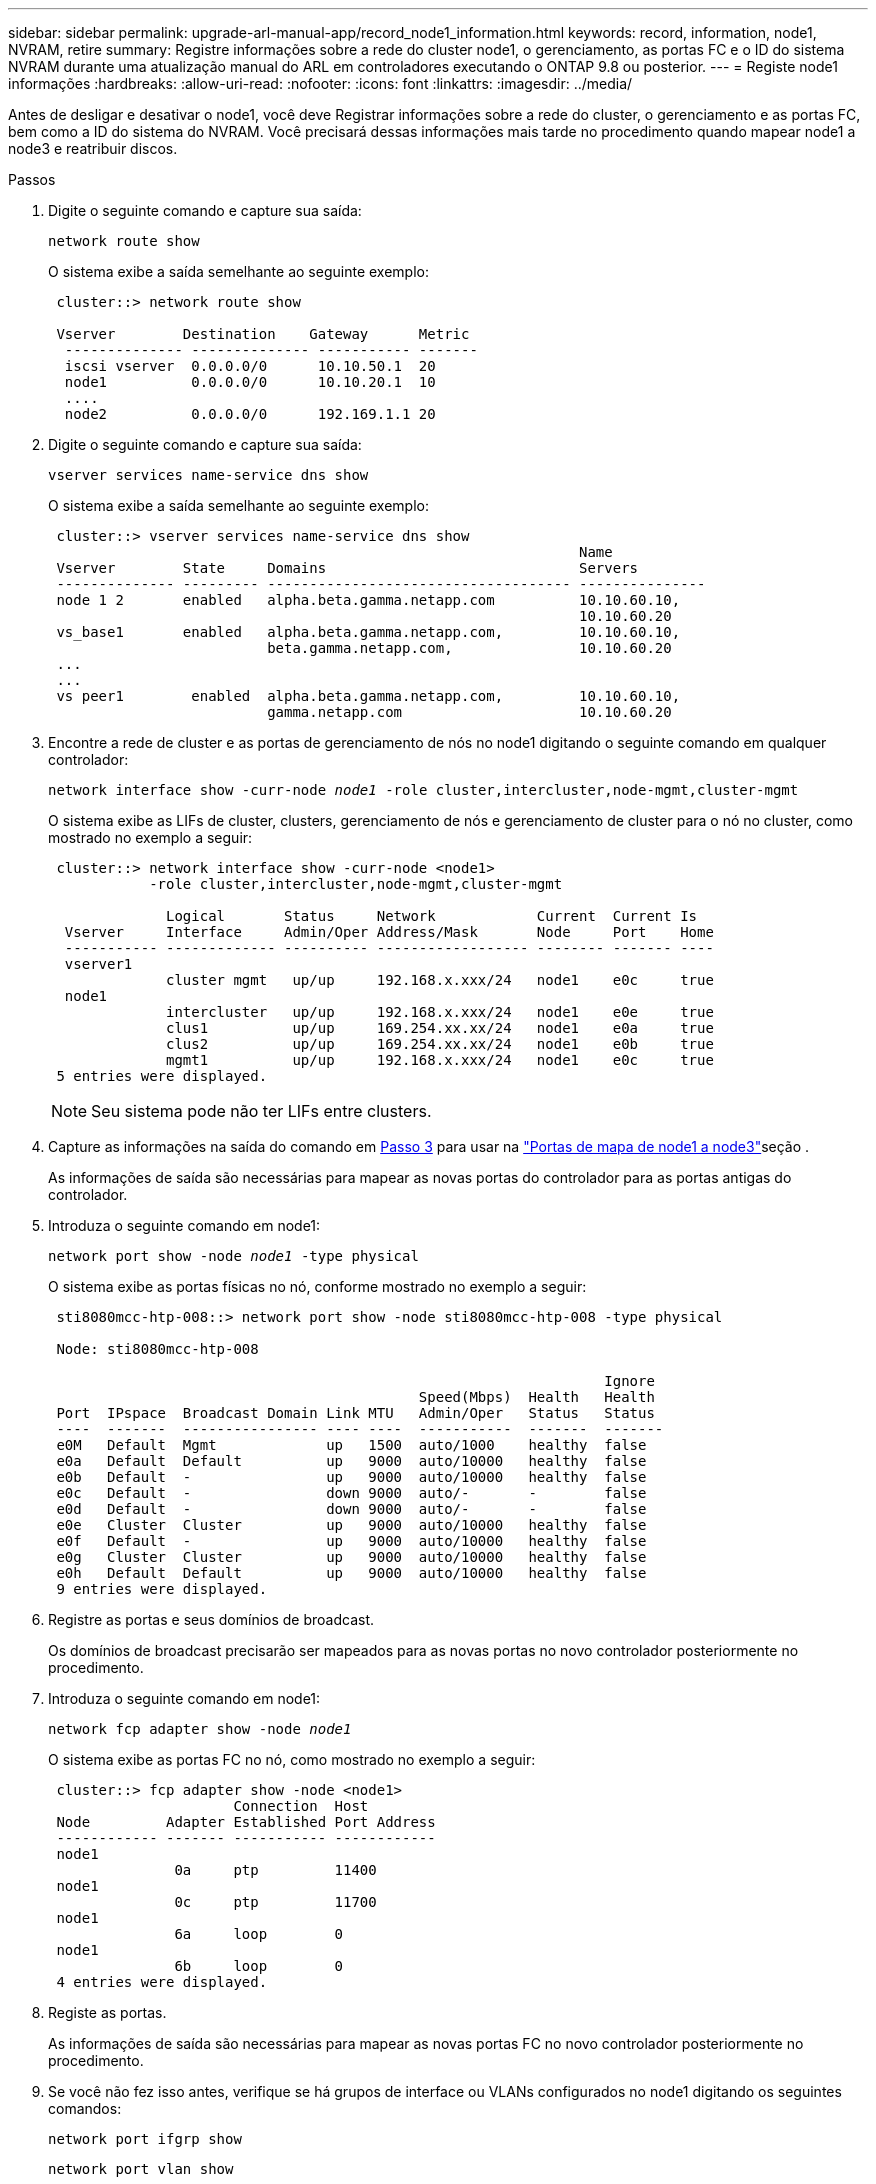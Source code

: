 ---
sidebar: sidebar 
permalink: upgrade-arl-manual-app/record_node1_information.html 
keywords: record, information, node1, NVRAM, retire 
summary: Registre informações sobre a rede do cluster node1, o gerenciamento, as portas FC e o ID do sistema NVRAM durante uma atualização manual do ARL em controladores executando o ONTAP 9.8 ou posterior. 
---
= Registe node1 informações
:hardbreaks:
:allow-uri-read: 
:nofooter: 
:icons: font
:linkattrs: 
:imagesdir: ../media/


[role="lead"]
Antes de desligar e desativar o node1, você deve Registrar informações sobre a rede do cluster, o gerenciamento e as portas FC, bem como a ID do sistema do NVRAM. Você precisará dessas informações mais tarde no procedimento quando mapear node1 a node3 e reatribuir discos.

.Passos
. [[step1]]Digite o seguinte comando e capture sua saída:
+
`network route show`

+
O sistema exibe a saída semelhante ao seguinte exemplo:

+
[listing]
----
 cluster::> network route show

 Vserver        Destination    Gateway      Metric
  -------------- -------------- ----------- -------
  iscsi vserver  0.0.0.0/0      10.10.50.1  20
  node1          0.0.0.0/0      10.10.20.1  10
  ....
  node2          0.0.0.0/0      192.169.1.1 20
----
. Digite o seguinte comando e capture sua saída:
+
`vserver services name-service dns show`

+
O sistema exibe a saída semelhante ao seguinte exemplo:

+
[listing]
----
 cluster::> vserver services name-service dns show
                                                               Name
 Vserver        State     Domains                              Servers
 -------------- --------- ------------------------------------ ---------------
 node 1 2       enabled   alpha.beta.gamma.netapp.com          10.10.60.10,
                                                               10.10.60.20
 vs_base1       enabled   alpha.beta.gamma.netapp.com,         10.10.60.10,
                          beta.gamma.netapp.com,               10.10.60.20
 ...
 ...
 vs peer1        enabled  alpha.beta.gamma.netapp.com,         10.10.60.10,
                          gamma.netapp.com                     10.10.60.20
----
. [[man_record_node1_step3]]Encontre a rede de cluster e as portas de gerenciamento de nós no node1 digitando o seguinte comando em qualquer controlador:
+
`network interface show -curr-node _node1_ -role cluster,intercluster,node-mgmt,cluster-mgmt`

+
O sistema exibe as LIFs de cluster, clusters, gerenciamento de nós e gerenciamento de cluster para o nó no cluster, como mostrado no exemplo a seguir:

+
[listing]
----
 cluster::> network interface show -curr-node <node1>
            -role cluster,intercluster,node-mgmt,cluster-mgmt

              Logical       Status     Network            Current  Current Is
  Vserver     Interface     Admin/Oper Address/Mask       Node     Port    Home
  ----------- ------------- ---------- ------------------ -------- ------- ----
  vserver1
              cluster mgmt   up/up     192.168.x.xxx/24   node1    e0c     true
  node1
              intercluster   up/up     192.168.x.xxx/24   node1    e0e     true
              clus1          up/up     169.254.xx.xx/24   node1    e0a     true
              clus2          up/up     169.254.xx.xx/24   node1    e0b     true
              mgmt1          up/up     192.168.x.xxx/24   node1    e0c     true
 5 entries were displayed.
----
+

NOTE: Seu sistema pode não ter LIFs entre clusters.

. Capture as informações na saída do comando em <<man_record_node1_step3,Passo 3>> para usar na link:map_ports_node1_node3.html["Portas de mapa de node1 a node3"]seção .
+
As informações de saída são necessárias para mapear as novas portas do controlador para as portas antigas do controlador.

. Introduza o seguinte comando em node1:
+
`network port show -node _node1_ -type physical`

+
O sistema exibe as portas físicas no nó, conforme mostrado no exemplo a seguir:

+
[listing]
----
 sti8080mcc-htp-008::> network port show -node sti8080mcc-htp-008 -type physical

 Node: sti8080mcc-htp-008

                                                                  Ignore
                                            Speed(Mbps)  Health   Health
 Port  IPspace  Broadcast Domain Link MTU   Admin/Oper   Status   Status
 ----  -------  ---------------- ---- ----  -----------  -------  -------
 e0M   Default  Mgmt             up   1500  auto/1000    healthy  false
 e0a   Default  Default          up   9000  auto/10000   healthy  false
 e0b   Default  -                up   9000  auto/10000   healthy  false
 e0c   Default  -                down 9000  auto/-       -        false
 e0d   Default  -                down 9000  auto/-       -        false
 e0e   Cluster  Cluster          up   9000  auto/10000   healthy  false
 e0f   Default  -                up   9000  auto/10000   healthy  false
 e0g   Cluster  Cluster          up   9000  auto/10000   healthy  false
 e0h   Default  Default          up   9000  auto/10000   healthy  false
 9 entries were displayed.
----
. Registre as portas e seus domínios de broadcast.
+
Os domínios de broadcast precisarão ser mapeados para as novas portas no novo controlador posteriormente no procedimento.

. Introduza o seguinte comando em node1:
+
`network fcp adapter show -node _node1_`

+
O sistema exibe as portas FC no nó, como mostrado no exemplo a seguir:

+
[listing]
----
 cluster::> fcp adapter show -node <node1>
                      Connection  Host
 Node         Adapter Established Port Address
 ------------ ------- ----------- ------------
 node1
               0a     ptp         11400
 node1
               0c     ptp         11700
 node1
               6a     loop        0
 node1
               6b     loop        0
 4 entries were displayed.
----
. Registe as portas.
+
As informações de saída são necessárias para mapear as novas portas FC no novo controlador posteriormente no procedimento.

. Se você não fez isso antes, verifique se há grupos de interface ou VLANs configurados no node1 digitando os seguintes comandos:
+
`network port ifgrp show`

+
`network port vlan show`

+
Você usará as informações na link:map_ports_node1_node3.html["Portas de mapa de node1 a node3"]seção .

. Execute uma das seguintes ações:
+
[cols="60,40"]
|===
| Se você... | Então... 


| Gravado o número de ID do sistema NVRAM na secção link:prepare_nodes_for_upgrade.html["Prepare os nós para a atualização"]. | Vá para a próxima seção, link:retire_node1.html["Aposentar-se node1"]. 


| Não registou o número de ID do sistema NVRAM na secção link:prepare_nodes_for_upgrade.html["Prepare os nós para a atualização"] | Complete <<man_record_node1_step11,Passo 11>> e<<man_record_node1_step12,Passo 12>>, em seguida, continue para link:retire_node1.html["Aposentar-se node1"]. 
|===
. [[man_record_node1_step11]]Digite o seguinte comando em qualquer um dos controladores:
+
`system node show -instance -node _node1_`

+
O sistema exibe informações sobre node1, conforme mostrado no exemplo a seguir:

+
[listing]
----
 cluster::> system node show -instance -node <node1>
                              Node: node1
                             Owner:
                          Location: GDl
                             Model: FAS6240
                     Serial Number: 700000484678
                         Asset Tag: -
                            Uptime: 20 days 00:07
                   NVRAM System ID: 1873757983
                         System ID: 1873757983
                            Vendor: NetApp
                            Health: true
                       Eligibility: true
----
. [[man_record_node1_step12]]grave o número de ID do sistema NVRAM a ser usado na link:install_boot_node3.html["Instale e inicialize node3"]seção .

